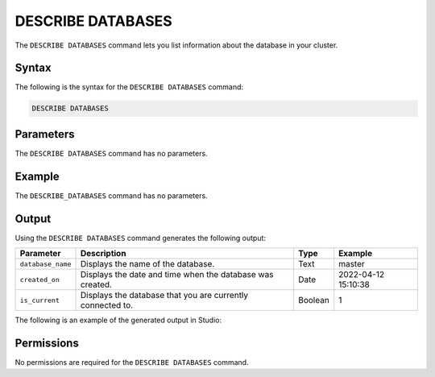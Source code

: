 .. _describe_databases:

*****************
DESCRIBE DATABASES
*****************
The ``DESCRIBE DATABASES`` command lets you list information about the database in your cluster.

Syntax
==========
The following is the syntax for the ``DESCRIBE DATABASES`` command:

.. code-block:: postgres

   DESCRIBE DATABASES

Parameters
============
The ``DESCRIBE DATABASES`` command has no parameters.

Example
==============
The ``DESCRIBE_DATABASES`` command has no parameters.

Output
=============
Using the ``DESCRIBE DATABASES`` command generates the following output:

.. list-table:: 
   :widths: auto
   :header-rows: 1
   
   * - Parameter
     - Description
     - Type
     - Example
   * - ``database_name``
     - Displays the name of the database.
     - Text
     - master
   * - ``created_on``
     - Displays the date and time when the database was created.
     - Date
     - 2022-04-12 15:10:38
   * - ``is_current``
     - Displays the database that you are currently connected to.
     - Boolean
     - 1
	     
The following is an example of the generated output in Studio:

.. image:: /_static/images/describe_databases.png

Permissions
=============
No permissions are required for the ``DESCRIBE DATABASES`` command.